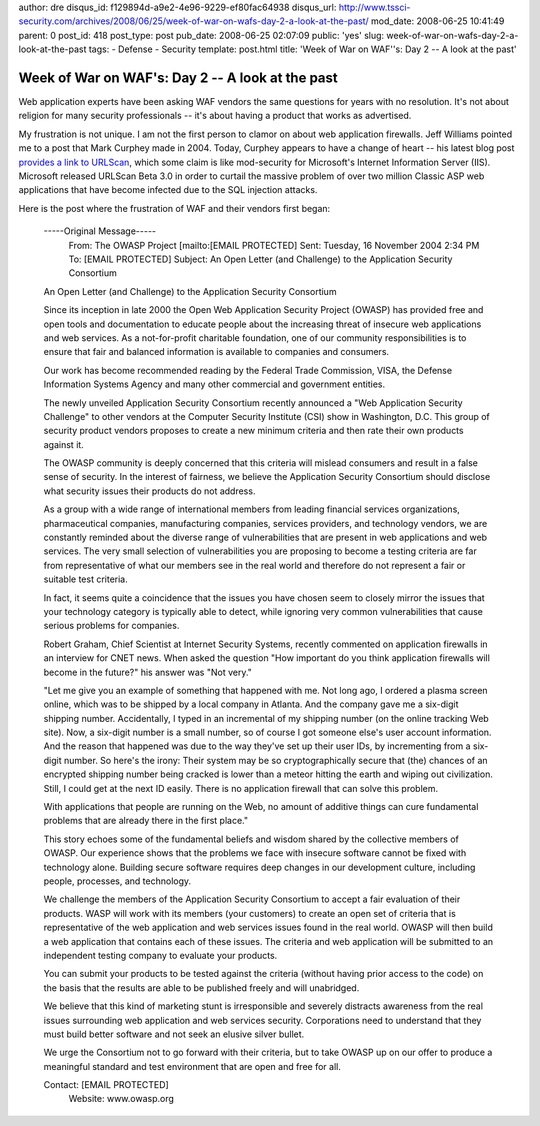 author: dre
disqus_id: f129894d-a9e2-4e96-9229-ef80fac64938
disqus_url: http://www.tssci-security.com/archives/2008/06/25/week-of-war-on-wafs-day-2-a-look-at-the-past/
mod_date: 2008-06-25 10:41:49
parent: 0
post_id: 418
post_type: post
pub_date: 2008-06-25 02:07:09
public: 'yes'
slug: week-of-war-on-wafs-day-2-a-look-at-the-past
tags:
- Defense
- Security
template: post.html
title: 'Week of War on WAF''s: Day 2 -- A look at the past'

Week of War on WAF's: Day 2 -- A look at the past
#################################################

Web application experts have been asking WAF vendors the same questions
for years with no resolution. It's not about religion for many security
professionals -- it's about having a product that works as advertised.

My frustration is not unique. I am not the first person to clamor on
about web application firewalls. Jeff Williams pointed me to a post that
Mark Curphey made in 2004. Today, Curphey appears to have a change of
heart -- his latest blog post `provides a link to
URLScan <http://securitybuddha.com/2008/06/22/url-scan-30-beta/>`_,
which some claim is like mod-security for Microsoft's Internet
Information Server (IIS). Microsoft released URLScan Beta 3.0 in order
to curtail the massive problem of over two million Classic ASP web
applications that have become infected due to the SQL injection attacks.

Here is the post where the frustration of WAF and their vendors first
began:

    -----Original Message-----
     From: The OWASP Project [mailto\:[EMAIL PROTECTED]
     Sent: Tuesday, 16 November 2004 2:34 PM
     To: [EMAIL PROTECTED]
     Subject: An Open Letter (and Challenge) to the Application Security
     Consortium

    An Open Letter (and Challenge) to the Application Security
    Consortium

    Since its inception in late 2000 the Open Web Application Security
    Project (OWASP) has provided free and open tools and documentation
    to educate people about the increasing threat of insecure web
    applications and web services. As a not-for-profit charitable
    foundation, one of our community responsibilities is to ensure that
    fair and balanced information is available to companies and
    consumers.

    Our work has become recommended reading by the Federal Trade
    Commission, VISA, the Defense Information Systems Agency and many
    other commercial and government entities.

    The newly unveiled Application Security Consortium recently
    announced a "Web Application Security Challenge" to other vendors at
    the Computer Security Institute (CSI) show in Washington, D.C. This
    group of security product vendors proposes to create a new minimum
    criteria and then rate their own products against it.

    The OWASP community is deeply concerned that this criteria will
    mislead consumers and result in a false sense of security. In the
    interest of fairness, we believe the Application Security Consortium
    should disclose what security issues their products do not address.

    As a group with a wide range of international members from leading
    financial services organizations, pharmaceutical companies,
    manufacturing companies, services providers, and technology vendors,
    we are constantly reminded about the diverse range of
    vulnerabilities that are present in web applications and web
    services. The very small selection of vulnerabilities you are
    proposing to become a testing criteria are far from representative
    of what our members see in the real world and therefore do not
    represent a fair or suitable test criteria.

    In fact, it seems quite a coincidence that the issues you have
    chosen seem to closely mirror the issues that your technology
    category is typically able to detect, while ignoring very common
    vulnerabilities that cause serious problems for companies.

    Robert Graham, Chief Scientist at Internet Security Systems,
    recently commented on application firewalls in an interview for CNET
    news. When asked the question "How important do you think
    application firewalls will become in the future?" his answer was
    "Not very."

    "Let me give you an example of something that happened with me. Not
    long ago, I ordered a plasma screen online, which was to be shipped
    by a local company in Atlanta. And the company gave me a six-digit
    shipping number. Accidentally, I typed in an incremental of my
    shipping number (on the online tracking Web site). Now, a six-digit
    number is a small number, so of course I got someone else's user
    account information. And the reason that happened was due to the way
    they've set up their user IDs, by incrementing from a six-digit
    number. So here's the irony: Their system may be so
    cryptographically secure that (the) chances of an encrypted shipping
    number being cracked is lower than a meteor hitting the earth and
    wiping out civilization. Still, I could get at the next ID easily.
    There is no application firewall that can solve this problem.

    With applications that people are running on the Web, no amount of
    additive things can cure fundamental problems that are already there
    in the first place."

    This story echoes some of the fundamental beliefs and wisdom shared
    by the collective members of OWASP. Our experience shows that the
    problems we face with insecure software cannot be fixed with
    technology alone. Building secure software requires deep changes in
    our development culture, including people, processes, and
    technology.

    We challenge the members of the Application Security Consortium to
    accept a fair evaluation of their products. WASP will work with its
    members (your customers) to create an open set of criteria that is
    representative of the web application and web services issues found
    in the real world. OWASP will then build a web application that
    contains each of these issues. The criteria and web application will
    be submitted to an independent testing company to evaluate your
    products.

    You can submit your products to be tested against the criteria
    (without having prior access to the code) on the basis that the
    results are able to be published freely and will unabridged.

    We believe that this kind of marketing stunt is irresponsible and
    severely distracts awareness from the real issues surrounding web
    application and web services security. Corporations need to
    understand that they must build better software and not seek an
    elusive silver bullet.

    We urge the Consortium not to go forward with their criteria, but to
    take OWASP up on our offer to produce a meaningful standard and test
    environment that are open and free for all.

    Contact: [EMAIL PROTECTED]
     Website: www.owasp.org
